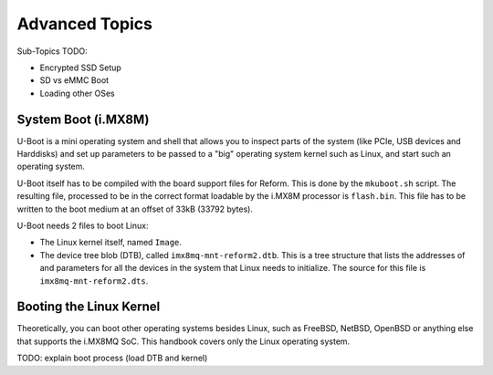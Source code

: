Advanced Topics
===============

Sub-Topics TODO:

- Encrypted SSD Setup
- SD vs eMMC Boot
- Loading other OSes

System Boot (i.MX8M)
--------------------

U-Boot is a mini operating system and shell that allows you to inspect parts of the system (like PCIe, USB devices and Harddisks) and set up parameters to be passed to a "big" operating system kernel such as Linux, and start such an operating system.

U-Boot itself has to be compiled with the board support files for Reform. This is done by the ``mkuboot.sh`` script. The resulting file, processed to be in the correct format loadable by the i.MX8M processor is ``flash.bin``. This file has to be written to the boot medium at an offset of 33kB (33792 bytes).

U-Boot needs 2 files to boot Linux:

- The Linux kernel itself, named ``Image``.
- The device tree blob (DTB), called ``imx8mq-mnt-reform2.dtb``. This is a tree structure that lists the addresses of and parameters for all the devices in the system that Linux needs to initialize. The source for this file is ``imx8mq-mnt-reform2.dts``.

Booting the Linux Kernel
------------------------

Theoretically, you can boot other operating systems besides Linux, such as FreeBSD, NetBSD, OpenBSD or anything else that supports the i.MX8MQ SoC. This handbook covers only the Linux operating system.

TODO: explain boot process (load DTB and kernel)
